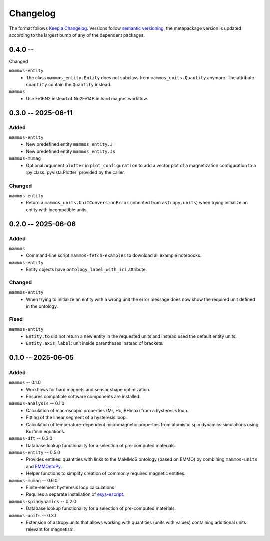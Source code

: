 =========
Changelog
=========

The format follows `Keep a Changelog <https://keepachangelog.com/>`__. Versions
follow `semantic versioning <https://semver.org/>`__, the metapackage version is
updated according to the largest bump of any of the dependent packages.

0.4.0 --
========

Changed

``mammos-entity``
  - The class ``mammos_entity.Entity`` does not subclass from ``mammos_units.Quantity``
    anymore. The attribute ``quantity`` contain the ``Quantity`` instead.
``mammos``
  - Use Fe16N2 instead of Nd2Fe14B in hard magnet workflow.

0.3.0 -- 2025-06-11
===================

Added
-----

``mammos-entity``
  - New predefined entity ``mammos_entity.J``
  - New predefined entity ``mammos_entity.Js``
``mammos-mumag``
  - Optional argument ``plotter`` in ``plot_configuration`` to add a vector plot
    of a magnetization configuration to a :py:class:`pyvista.Plotter` provided
    by the caller.

Changed
-------

``mammos-entity``
  - Return a ``mammos_units.UnitConversionError`` (inherited from
    ``astropy.units``) when trying initialize an entity with incompatible units.

0.2.0 -- 2025-06-06
===================

Added
-----

``mammos``
  - Command-line script ``mammos-fetch-examples`` to download all example
    notebooks.
``mammos-entity``
  - Entity objects have ``ontology_label_with_iri`` attribute.

Changed
-------

``mammos-entity``
  - When trying to initialize an entity with a wrong unit the error message does
    now show the required unit defined in the ontology.

Fixed
-----

``mammos-entity``
  - ``Entity.to`` did not return a new entity in the requested units and instead
    used the default entity units.
  - ``Entity.axis_label``: unit inside parentheses instead of brackets.

0.1.0 -- 2025-06-05
===================

Added
-----

``mammos`` -- 0.1.0
  - Workflows for hard magnets and sensor shape optimization.
  - Ensures compatible software components are installed.
``mammos-analysis`` -- 0.1.0
  - Calculation of macroscopic properties (Mr, Hc, BHmax) from a hysteresis
    loop.
  - Fitting of the linear segment of a hysteresis loop.
  - Calculation of temperature-dependent micromagnetic properties from atomistic
    spin dynamics simulations using Kuz’min equations.
``mammos-dft`` -- 0.3.0
  - Database lookup functionality for a selection of pre-computed materials.
``mammos-entity`` -- 0.5.0
  - Provides entities: quantities with links to the MaMMoS ontology (based on
    EMMO) by combining ``mammos-units`` and `EMMOntoPy
    <https://github.com/emmo-repo/EMMOntoPy>`__.
  - Helper functions to simplify creation of commonly required magnetic entities.
``mammos-mumag`` -- 0.6.0
  - Finite-element hysteresis loop calculations.
  - Requires a separate installation of `esys-escript
    <https://github.com/LutzGross/esys-escript.github.io/>`__.
``mammos-spindynamics`` -- 0.2.0
  - Database lookup functionality for a selection of pre-computed materials.
``mammos-units`` -- 0.3.1
  - Extension of astropy.units that allows working with quantities (units with
    values) containing additional units relevant for magnetism.
